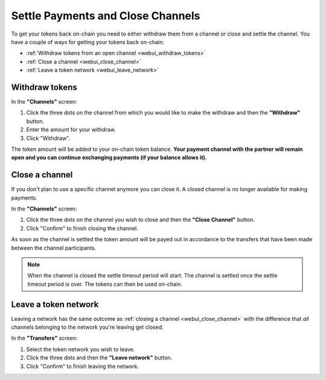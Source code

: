 Settle Payments and Close Channels
==================================

To get your tokens back on-chain you need to either withdraw them from a channel or close and settle the channel.
You have a couple of ways for getting your tokens back on-chain:

-  :ref:`Withdraw tokens from an open channel <webui_withdraw_tokens>`
-  :ref:`Close a channel <webui_close_channel>`
-  :ref:`Leave a token network <webui_leave_network>`

.. _webui_withdraw_tokens:

Withdraw tokens
---------------

In the **"Channels"** screen:

1. Click the three dots on the channel from which you would like to make
   the withdraw and then the **"Withdraw"** button.
2. Enter the amount for your withdraw.
3. Click "Withdraw".

The token amount will be added to your on-chain token balance. **Your
payment channel with the partner will remain open and you can continue
exchanging payments (if your balance allows it).**

.. _webui_close_channel:

Close a channel
---------------

If you don't plan to use a specific channel anymore you can close it. A
closed channel is no longer available for making payments.

In the **"Channels"** screen:

1. Click the three dots on the channel you wish to close and then the
   **"Close Channel"** button.
2. Click "Confirm" to finish closing the channel.

As soon as the channel is settled the token amount will be payed out in
accordance to the transfers that have been made between the channel
participants.

.. note::

   When the channel is closed the settle timeout period will start. The
   channel is settled once the settle timeout period is over. The tokens can
   then be used on-chain. 

.. _webui_leave_network:

Leave a token network
---------------------

Leaving a network has the same outcome as :ref:`closing a
channel <webui_close_channel>` with
the difference that *all* channels belonging to the network you're
leaving get closed.

In the **"Transfers"** screen:

1. Select the token network you wish to leave.
2. Click the three dots and then the **"Leave network"** button.
3. Click "Confirm" to finish leaving the network.
